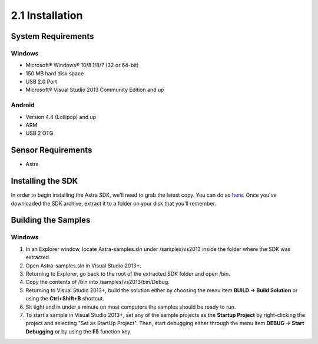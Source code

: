 .. |sdkname| replace:: Astra

****************
2.1 Installation
****************

System Requirements
===================
Windows
-------
- Microsoft® Windows® 10/8.1/8/7 (32 or 64-bit)
- 150 MB hard disk space
- USB 2.0 Port
- Microsoft® Visual Studio 2013 Community Edition and up

..
  Mac OS X
  ^^^^^^^^
  - Mac® OS X® 10.8.5 or higher, up to 10.9 (Mavericks)
  - 150 MB hard disk space
  - USB 2.0 Port

  Linux
  ^^^^^
  - GNOME or KDE desktop
  - 150 MB hard disk space
  -

Android
-------
- Version 4.4 (Lollipop) and up
- ARM
- USB 2 OTG

Sensor Requirements
===================
- Astra

Installing the SDK
======================
In order to begin installing the |sdkname| SDK, we'll need to grab the latest copy. You can do so `here <http://www.sdkaddress.com>`_. Once you've downloaded the SDK archive, extract it to a folder on your disk that you'll remember.

Building the Samples
========================
Windows
-------
#. In an Explorer window, locate |sdkname|-samples.sln under /samples/vs2013 inside the folder where the SDK was extracted.
#. Open |sdkname|-samples.sln in Visual Studio 2013+.
#. Returning to Explorer, go back to the root of the extracted SDK folder and open /bin.
#. Copy the contents of /bin into /samples/vs2013/bin/Debug.
#. Returning to Visual Studio 2013+, build the solution either by choosing the menu item **BUILD -> Build Solution** or using the **Ctrl+Shift+B** shortcut.
#. Sit tight and in under a minute on most computers the samples should be ready to run.
#. To start a sample in Visual Studio 2013+, set any of the sample projects as the **Startup Project** by right-clicking the project and selecting "Set as StartUp Project". Then, start debugging either through the menu item **DEBUG -> Start Debugging** or by using the **F5** function key.